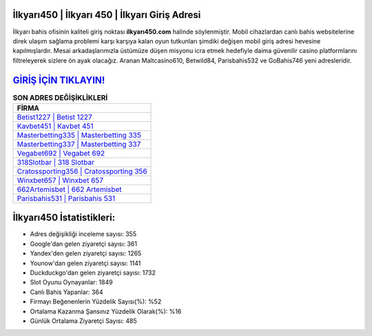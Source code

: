 ﻿İlkyarı450 | İlkyarı 450 | İlkyarı Giriş Adresi
===================================

.. image:: images/ilkyari-giris.jpg
   :width: 600
   
İlkyarı bahis ofisinin kaliteli giriş noktası **ilkyarı450.com** halinde söylenmiştir. Mobil cihazlardan canlı bahis websitelerine direk ulaşım sağlama problemi karşı karşıya kalan oyun tutkunları şimdiki değişen mobil giriş adresi hevesine kapılmışlardır. Mesai arkadaşlarımızla üstümüze düşen misyonu icra etmek hedefiyle daima güvenilir casino platformlarını filtreleyerek sizlere ön ayak olacağız. Aranan Maltcasino610, Betwild84, Parisbahis532 ve GoBahis746 yeni adresleridir.

`GİRİŞ İÇİN TIKLAYIN! <https://uclck.me/gonow>`_
==============

.. list-table:: **SON ADRES DEĞİŞİKLİKLERİ**
   :widths: 100
   :header-rows: 1

   * - FİRMA
   * - `Betist1227 | Betist 1227 <betist1227-betist-1227-betist-giris-adresi.html>`_
   * - `Kavbet451 | Kavbet 451 <kavbet451-kavbet-451-kavbet-giris-adresi.html>`_
   * - `Masterbetting335 | Masterbetting 335 <masterbetting335-masterbetting-335-masterbetting-giris-adresi.html>`_	 
   * - `Masterbetting337 | Masterbetting 337 <masterbetting337-masterbetting-337-masterbetting-giris-adresi.html>`_	 
   * - `Vegabet692 | Vegabet 692 <vegabet692-vegabet-692-vegabet-giris-adresi.html>`_ 
   * - `318Slotbar | 318 Slotbar <318slotbar-318-slotbar-slotbar-giris-adresi.html>`_
   * - `Cratossporting356 | Cratossporting 356 <cratossporting356-cratossporting-356-cratossporting-giris-adresi.html>`_	 
   * - `Winxbet657 | Winxbet 657 <winxbet657-winxbet-657-winxbet-giris-adresi.html>`_
   * - `662Artemisbet | 662 Artemisbet <662artemisbet-662-artemisbet-artemisbet-giris-adresi.html>`_
   * - `Parisbahis531 | Parisbahis 531 <parisbahis531-parisbahis-531-parisbahis-giris-adresi.html>`_
	 
İlkyarı450 İstatistikleri:
===================================	 
* Adres değişikliği inceleme sayısı: 355
* Google'dan gelen ziyaretçi sayısı: 361
* Yandex'den gelen ziyaretçi sayısı: 1265
* Younow'dan gelen ziyaretçi sayısı: 1141
* Duckduckgo'dan gelen ziyaretçi sayısı: 1732
* Slot Oyunu Oynayanlar: 1849
* Canlı Bahis Yapanlar: 364
* Firmayı Beğenenlerin Yüzdelik Sayısı(%): %52
* Ortalama Kazanma Şansınız Yüzdelik Olarak(%): %16
* Günlük Ortalama Ziyaretçi Sayısı: 485
